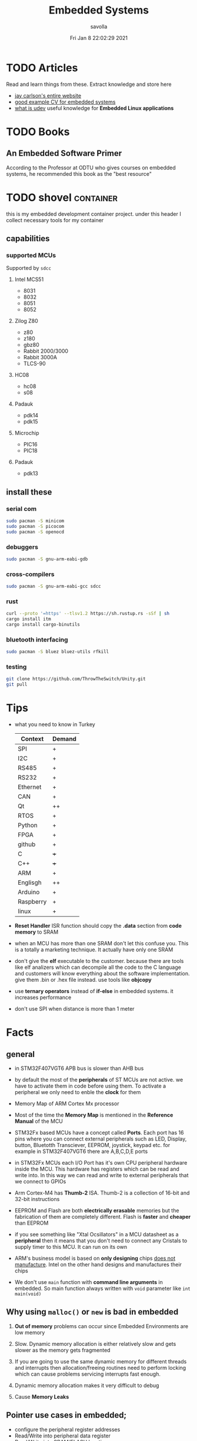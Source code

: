 #+TITLE: Embedded Systems
#+AUTHOR: savolla
#+EMAIL: savolla@protonmail.com
#+DATE: Fri Jan  8 22:02:29 2021
#+STARTUP: overview
#+DESCRIPTION: Knowledge collected for Embedded Systems
#+HUGO_BASE_DIR: ~/txt/blog/
#+HUGO_SECTION: en/posts

* TODO Articles

Read and learn things from these. Extract knowledge and store here

+ [[https://jaycarlson.net/][jay carlson's entire website]]
+ [[https://www.livecareer.com/resume-search/r/senior-embedded-software-engineer-29aac52d404b476e87fdb747db1370e7][good example CV for embedded systems]]
+ [[https://wiki.archlinux.org/index.php/Udev][what is udev]] useful knowledge for *Embedded Linux applications*

* TODO Books

** An Embedded Software Primer
[[file:./images/screenshot-09.png]]
According to the Professor at ODTU who gives courses on embedded systems, he recommended this book as the "best resource"

* TODO shovel :container:

this is my embedded development container project. under this header I collect necessary tools for my container

** capabilities
*** supported MCUs
Supported by =sdcc=
**** Intel MCS51
- 8031
- 8032
- 8051
- 8052
**** Zilog Z80
- z80
- z180
- gbz80
- Rabbit 2000/3000
- Rabbit 3000A
- TLCS-90
**** HC08
- hc08
- s08
**** Padauk
- pdk14
- pdk15
**** Microchip
- PIC16
- PIC18
**** Padauk
- pdk13

** install these
*** serial com

#+begin_src sh
sudo pacman -S minicom
sudo pacman -S picocom
sudo pacman -S openocd
#+end_src

*** debuggers

#+begin_src sh
sudo pacman -S gnu-arm-eabi-gdb
#+end_src

*** cross-compilers

#+begin_src sh
sudo pacman -S gnu-arm-eabi-gcc sdcc
#+end_src

*** rust

#+begin_src sh
curl --proto '=https' --tlsv1.2 https://sh.rustup.rs -sSf | sh
cargo install itm
cargo install cargo-binutils
#+end_src

*** bluetooth interfacing

#+begin_src sh
sudo pacman -S bluez bluez-utils rfkill
#+end_src

*** testing

#+begin_src sh
git clone https://github.com/ThrowTheSwitch/Unity.git
git pull
#+end_src


* Tips

- what you need to know in Turkey

  | Context   | Demand |
  |-----------+--------|
  | SPI       | +      |
  | I2C       | +      |
  | RS485     | +      |
  | RS232     | +      |
  | Ethernet  | +      |
  | CAN       | +      |
  |-----------+--------|
  | Qt        | ++     |
  | RTOS      | +      |
  | Python    | +      |
  | FPGA      | +      |
  | github    | +      |
  | C         | +++    |
  | C++       | +++    |
  | ARM       | +      |
  | Englisgh  | ++     |
  | Arduino   | +      |
  | Raspberry | +      |
  | linux     | +      |

- *Reset Handler* ISR function should copy the *.data* section from *code memory* to SRAM

- when an MCU has more than one SRAM don't let this confuse you. This is a totally a marketing technique. It actually have only one SRAM

- don't give the *elf* executable to the customer. because there are tools like elf analizers which can decompile all the code to the C language and customers will know everything about the software implementation. give them .bin or .hex file instead. use tools like *objcopy*

- use *ternary operators* instead of *if-else* in embedded systems. it increases performance

- don't use SPI when distance is more than 1 meter

* Facts

** general

- in STM32F407VGT6 APB bus is slower than AHB bus

- by default the most of the *peripherals* of ST MCUs are not active. we have to activate them in code before using them. To activate a peripheral we only need to enble the *clock* for them

- Memory Map of ARM Cortex Mx processor
  [[file:./images/screenshot-117.png]]

- Most of the time the *Memory Map* is mentioned in the *Reference Manual* of the MCU

- STM32Fx based MCUs have a concept called *Ports*. Each port has 16 pins where you can connect external peripherals such as LED, Display, button, Bluetotth Transciever, EEPROM, joystick, keypad etc. for example in STM32F407VGT6 there are A,B,C,D,E ports

- in STM32Fx MCUs each I/O Port has it's own CPU peripheral hardware inside the MCU. This hardware has registers which can be read and write into. In this way we can read and write to external peripherals that we connect to GPIOs
  [[file:./images/screenshot-116.png]]

- Arm Cortex-M4 has *Thumb-2* ISA. Thumb-2 is a collection of 16-bit and 32-bit instructions

- EEPROM and Flash are both *electrically erasable* memories but the fabrication of them are completely different. Flash is *faster* and *cheaper* than EEPROM

- if you see something like "Xtal Ocsillators" in a MCU datasheet as a *peripheral* then it means that you don't need to connect any Cristals to supply timer to this MCU. It can run on its own

- ARM's business model is based on *only designing* chips _does not manufacture_. Intel on the other hand designs and manufactures their chips

- We don't use =main= function with *command line arguments* in embedded. So main function always written with =void= parameter like =int main(void)=

** Why using ~malloc()~ or ~new~ is bad in embedded

1. *Out of memory* problems can occur since Embedded Environments are low memory

2. Slow. Dynamic memory allocation is either relatively slow and gets slower as the memory gets fragmented

3. If you are going to use the same dynamic memory for different threads and interrupts then allocation/freeing routines need to perform locking which can cause problems servicing interrupts fast enough.

4. Dynamic memory allocation makes it very difficult to debug

5. Cause *Memory Leaks*

** Pointer use cases in embedded;
- configure the peripheral register addresses
- Read/Write into peripheral data register
- Read/Write into SRAM/FLASH locations

** what happens before main()
*** According to Making Embedded Systems book
0. _start function
1. Early low-level initialization, such as;
   a. Configuring processor registers
   b. Initializing external memory
   c. Enabling caches
   d. Configuring the MMU
2. Stack initialization, making sure that the stack is properly aligned per the ABI requirements
3. Frame pointer initialization
4. C/C++ runtime setup
5. Initializing other scaffolding required by the system
6. Jumping to main
7. Exiting the program with the return code from main
*** According to Programming Embedded Systems book
** Anatomy of a Typical Small MCU

[[file:./images/screenshot-109.png]]

When we power this MCU;
1. Clock starts to send digital signals to CPU in very high speed. So CPU will start working
2. CPU starts to read the *Program Memory* from address 0x00000000 to 0xFFFFFFFF
3. CPU generates the address like 0x00000000 sends this address to *Address Bus*
4. Program Memory outputs the instruction at 0x00000000 and sends the instruction through *Data Bus*
5. CPU has some internal mechanisms to decode the instruction. It decodes and executes.
6. CPU increments the address and reads the next instruction from the Program Memory

While the read of Program Memory, sometimes CPU needs to store some temporary memory to the RAM which here represented as *Data Memory*. I/O is an interface between various sensors, actuators and CPU.

** Applications of Bitwise Operations

in embedded C program, most of the time you will be doing;

- *testing* of bits (&)
- *setting* of bits (|)
- *clearing* of bits (~ and &)
- *toggling* of bits (^)
** Operation Modes of GPIOs in STM32F407VGT6

In STM32F407VGT6, GPIO pins have different operation modes. They are not primitive as Arduino GPIOs where you can only set HIGH and LOW..

1. Mode
2. Output Type
3. Output Speed
4. pull-up/pull-down
5. Input                   : read from external peripheral like sensor data
6. Output                  : turn on or of a led
7. Bit Set/Reset
8. Configuration Lock
9. Function Low
10. Function High
** ~const~ and ~volatile~
:PROPERTIES:
:EXPORT_FILE_NAME: const-and-volatile
:EXPORT_TITLE: =const= & =volatile=
:HUGO_BASE_DIR: ~/txt/blog/
:HUGO_SECTION: en/posts
:EXPORT_AUTHOR: savolla
:END:

*** Cheat Sheet

[[./images/const-volatile-cheat-sheet.png]]

*** const

1. =const= in the following code indicates that =foo= is *read-only* value. And can't be changed by programmer and other functions or threads

  #+begin_src c
int const foo;
  #+end_src

  here is how to read the upper code;
  #+begin_quote
foo is a *constant* integer value
  #+end_quote

2. This is the example of *constant pointer*. This means that the pointed address is fixed and cannot be changed but the value in that address can be changed

  #+begin_src c
int *const foo;
  #+end_src

  |                  | Can Be Changed |
  |------------------+----------------|
  | Value at Address | Yes            |
  | Pointed Address  | No             |

  here is how to read the upper code;
  #+begin_quote
foo is a *constant* pointer which points to integer value
  #+end_quote

3. =foo= value is fixed but the *pointed address* can be changed

  #+begin_src c
int const *foo;
  #+end_src

  |                  | Can Be Changed |
  |------------------+----------------|
  | Value at Address | No             |
  | Pointed Address  | Yes            |

  here is how to read the upper code;
  #+begin_quote
foo is a pointer which points to *constant* integer value
  #+end_quote

4. Both value and pointer are fixed. Can't be changed by programmer or other sources. This is now truly *read-only* value by address and value

  #+begin_src c
int const *const foo;
  #+end_src

  here is how to read the upper code;
  #+begin_quote
foo is a *constant* pointer of *constant* integer value
  #+end_quote

*** volatile

1. No optimization, value inside =foo= can change *unexpectedly* by another sources like other functions, threads or hardware interrupts and by the programmer itself

  #+begin_src c
int volatile foo;
  #+end_src

2. Great use case for *Memory Mapped Registers* like GPIO ports, sensors, onboard LEDs etc. Compiler optimization is disabled for =foo=

  #+begin_src c
int volatile *foo;
  #+end_src

3. Following code examples have very *rare* use cases. They almost never used

  #+begin_src c
int *volatile foo;
  #+end_src

  #+begin_src c
int volatile *volatile foo;
  #+end_src

*** const & volatile

1. *pointed address* can't be changed. Value inside that address is *volatile*. That means compiler optimization is not allowed for =foo= and data can be changed by programmer, other functions, other threads and hardware interrupts

#+begin_src c
int volatile *const foo;
#+end_src

2. Same as above but this time the data inside address can't be changed by programmer and other software elements like threads, other functions etc. Data can be changed _only by hardware_. This is a perfect case for storing sensor data. Which can only be changed by the sensor itself (like temperature sensor) and programmer is allowed only to read the data

#+begin_src c
int const volatile *const foo;
#+end_src

** applications of ~union~ in embedded systems
1. Bit extraction /(form *network packets* etc)/
2. Storing distinct data /(to save memory)/
** ARM Cortex-Mx

- manufacturers love to use Cortex-M processors because;
  1. low cost
  2. low power
  3. low silicon area (smaller)

* How To
** run ARM binaries on x86 Linux
** how to specify a pointer to some address

#+begin_src c
uint32_t *p = (uint32_t *)0xFFFF0000;
#+end_src
** use bitwise operators

#+begin_src c
// Test
uint32_t bitwiseTest( uint32_t data, uint32_t bitMask ) {
    return (data & bitMask);
}

// Set
uint32_t bitwiseSet( uint32_t data, uint32_t bitMask ) {
    return (data | bitMask);
}

// Clear
uint32_t bitwiseClear( uint32_t data, uint32_t bitMask ) {
    return (data & ~(bitMask));
}

// Toggle
uint32_t bitwiseToggle( uint32_t data, uint32_t bitMask ) {
    return (data ^ bitMask);
}
#+end_src
** delay between executions

There are two types of delay mechanisms in Embedded; *Software Delay* and *Hardware Delay*. Software delay is implemented by using empty *loops* and Hardware Delays use hardware peripherals like *timers*. Hardware delays are more accurate and performance efficient while software delays are not accurate and consume too much energy

The example of software delay
#+begin_src c
#include <stdint.h>

for ( uintmax_t i = 0; i < 10000000; i++) {}
#+end_src

To use Hardware delay we need to activate timer peripherals and use them. Which is more work in code

* Concepts
** Communication Protocol
*** I2C

- developed by Philips (now NXP)

- also called *TWI* /"Two Wired Interface/

- serial communication protocol

- I²C enables designers to add more GPIO pins to MCU

- some MCUs have this feature

- I²C bus consists of two data lines;
  1. SDA (serial data)
  2. SCL (serial clock)

- with I²C you can add bunch of *slaves* such as;
  a. SPD EEPROMS
  b. LED/LCD drivers
  c. NVRAM CHIPS
  d. DAC, ADC
  e. Sound Controller
  f. sensors
  g. write/read real time clocks

- slaves are easily replacable

- here is how I²C looks like
 [[file:./images/screenshot-71.png]]

- If you don't have enough I/O pins, you can use I²C since it's TWI

- I²C requires two *pull up* resistors to let the current flow over *SDA* and *SCL*

 [[file:./images/screenshot-102.png]]

*** SWD

- serial wired debug
- two-wire protocol for accessing the ARM debug interface
- alternative to JTAG (just in ARM MPUs)
- has two wires;
  1. SWDIO : bidirectional data line
  2. SWCLK : clock driven by the host
- capabilities of SWD;
  a. program MCU's internal flash memory
  b. access memory regions
  c. add breakpoints
  d. stop/run CPU
  e. printf style debugging
*** SPI

- Most chips use SPI protocol;

  + Memory Chips /(EEPROMS, SD Cards)/
  + Display Modules /(OLED, LCD)/
  + ADCs mostly use SPI

- In SPI there is a notion of *Master* and *Slave*

- Master: Starts the data transaction, sends and recieves the data from Slaves

- Master is mostly a Microcontroller (MCU) or FPGA

- SPI interface has 4 different elements;

 [[file:./images/screenshot-99.png]]

 *SCLK* - Serial Clock
 *MOSI* - Master Out Slave In
 *MISO* - Master In Slave Out
 *SS* - Slave Select

- SPI protocol used the *CLOCK*. So it is a synchronized Protocol

- CONS of this protocol is that it needs a GPIO pin per peripheral. While I²C does not. But since I²C uses adresses, slaves need to do a little bit operation to understand if the incoming data is for them or not. SPI is simpler and uses *SS* slave select

- *SS* will select the slave. Basically it says "hey slave open your ear and listen!" while other slaves are not listening and don't know anything about the incoming data

- Below, there is an example for *multiple slaves*

 [[file:./images/screenshot-100.png]]

- SPI is faster than I²C and UART

- requires more pins than UART and I²C

- used in short distances. don't use SPI when distance is more than 1 meter

** Hardware
*** DMA

- direct memory access
- translator between peripherals and the RAM

*** ITM unit

- Instrumentation Trace Macrocell Unit

- a unit inside the *ARM Cortex M4* Processor

- this is the core hardware that provides *printf style* debugging via SWD protocol

- contains a FIFO buffer. Programmer can print to this buffer and ITM will spit out the content

*** MEMS

Micro Electro-Mechanical Systems. see [[https://www.youtube.com/watch?v=i2U49usFo10][this video]]

*** NVRAM

- non volatile RAM
- data does not go away when power goes off
- this is a costy component
 [[file:./images/screenshot-72.png]]

*** RTC

Real Time Clock
*** OTP
One time Progammable memory. The actual ROMs
*** MPU
- Memory Protection Unit. Provided by many modern Microprocessors.
- Stack Overflow protection
- Isolation of discrete tasks
- if a Processor has it, then it can run RTOS
*** Accelerometer

[[file:./images/screenshot-89.png]]
Your phone screen rotates automatically when you rotate the phone. A *sensor* called Accelerometer is used in these applications. It detects 3D planes. This is a MEMS device

*** Magnetometer

[[file:./images/screenshot-90.png]]
a MEMS device that can be used as a *Compass*. We have it inside our smart phones. All compass apps that you download from app store uses this sensor.

*** Gyroscope

[[file:./images/screenshot-91.png]]
a MEMS device that can detect *rotation* and *angular velocity*.

*** Carry Flag :TODO:
*** Zero Flag

set if result is 0. reset if non-zero
*** Parity Flag

set to 1 if last operation result is *even*. reset if odd
*** Interrupt Latency

Time passed before CPU reads the interrupt and finally returns

=HW= -[IRQ]-> =ISR= -[IRQ]-> =CPU=

Interrupt Latency happends here

*** Status Register

a.k.a. Flag register. Contains the information about current state of the Processor. Flag register names in different architectures;

- *x86* : FLAGS
- *AVR* : SREG
- *ARM* : APSR /(application program status register)/
*** PIC

- stands for *Peripheral Interface Controller*
- a microcontroller produced by *Microchip*
- widely used in 8-bit apllications
- Here is the Architecture of =PIC16F887=

 [[file:./images/screenshot-110.png]]
*** MPROM

Type of ROM. Once you program it you can never erase it
*** EEPROM

- You can erase it.
- Sometimes datasheets indicate EEPROMs as ROMs. They are actually erasable don't worry
*** Flash

- Same as EEPROM but faster and cheaper
- Dominates the Embedded World as *code memory*
*** FRAM

- Ferroelectric Random Access Memory
- Expen$ive
- _Access speed is higher than Flash_
- Tipically this kind of Memory is found in Texas Instruments Microcontrollers like ~MSP430FR2422~
- Can be effective in _ultra low power_ applications
*** AHB

"Advanced High Performance Bus" this is a specific Address Bus which used in ARM CPUs. This bus connects CPU, Flash, RAM and other peripherals
*** RCC

STM32F407VGT6 component. Stands for Reset Clock Control. This is an engine that controls clocks of CPU, peripherals, different Busses, Memories. If you want to enable a peripheral then you first need to activate the clock of that peripheral using RCC

the ~base address~ of RCC is =0x4002 3800= to =0x4002 3BFF=
*** Active Low

A hardware component (mostly pins) that outputs *high* while the voltage is *low*. If you see a component with *bars* that means this component is active low. In the pin description, Active Low pins have slashes before their names
*** Lidar
This is a sensor that used in Self-driving car applications that Scans the environment by sending many laser beams

[[file:./images/screenshot-90.png]]

+ better and faster than cameras. since cameras have blind spots
+ Lidar can scan 300 meter in 360 degrees
*** Teraranger
ROS compatible sensor that acts like lidar but for shorter distances. It is not movable.
*** Xsens

ROS compatible sensor Motion sensor. it is wearable. here is the [[https://www.youtube.com/watch?v=KqKa2Gc7lh8][video]]
*** PMIC
Power Management Integrated Circuit.

[[file:./images/screenshot-129.png]]
*** WDT

+ stands for *watchdog timer*
+ WDT is a system guarding system. it sends *reset signal* to the MCU if something goes wrong
+ programmer sets a *treshold*. treshold is a time limit for watchdog. program must send a *pet* signal to WDT before treshold ends. If given treshold is exceeded then watchdog will think that something wrong is going on and it will send reset signal.
+ see [[https://www.youtube.com/watch?v=AOlKBPydyKw][this]] video for better explanation
*** PoE

+ stands for *Power Over Ethernet*
+ this is a special *ethernet connector* that also supplies *power* through ethernet

** Software
*** Unity
unit testing for c (especially embedded software)

*** newlib

C standard library implementation intended for use on embedded systems

*** OpenOCD

Open (source) on Circuit Debugger. This is a software tool that helps embedded programmers to debug/flash embedded code to Microcontrollers. Supports JTAG and SWD protocols

*** minicom

serial communication software for linux. (PuTTY equivalent)

*** TensorFlow Light

a version of tensorflow for specifically *microcontrollers*

*** ISR

this is a function that waits interupts from hardware. when it recieves a signal then it sends this signal to the CPU and interupts the already running process. When ISR is complete then the active process continues to proceed

The example of ISR is *keyboard handler* function;

[Key Press] -> [Keyboard] -> [Signal] -> [Keyboard ISR] -> [Signal] -> [CPU]
*** SysML

system modelling language inherited from UML
*** ~sbrk~ and ~brk~

- These are *systemcall*
- Every Heap memory region have a *boundary* called *break*
- =sbrk= and =brk= adjust this *brake* value by increasing or decreasing
- =malloc= function is actually using thsese systemcalls to allocate heap memory
- =sbrk= syscall returns the address of the *brake*
- =brk= however returns 0 on success and non-zero on failure

 [[file:./images/screenshot-108.png]]

** Jargon
*** Interrupt Storm

- this event happends when amount of _incoming interrupts_ is an astronomic number
- ISRs are working constantly and the main system is busy all the time.
- system is not responsive anymore.
- requires a reset

*** Assembler

translates the assembly language into machine language

*** ISA

The assembly language must support a different set of machine instructions. The design of the machine language *encoding* is called the /instruction set architecture (ISA)/. it's actually can be thought as *the flavor of assembly* like x86, Thumb etc

*** Sensor
- cameras
- Depth sensor
- Buttons
- switches
- encoders
- GPS
- IMU
*** Actuator

anything that moves

- Wheels
- Wings
- Rotor
- Motor
- Arm
- Servo
- Step motor

*** Robot

sensors + actuators + control = robot

*** Renesas

Microcontrollers designer just like ARM. check [[https://en.wikipedia.org/wiki/Renesas_Electronics][this]] for more info
*** Full Duplex

When data is *coming* and *going* _at the same time_ using two caples. This concept is most important in communication protocols. For example SPI is Full Duplex thanks to MISO and MOSI data lines

*** Half Duplex

When data flows in one direction and two devices need to wait each other before sending the data. This can be thought as when two people talk on the phone
*** Bit Masking

it's a binary manipulation technique where we test some specific bits of a bit stream. To test the specific bits we create a *binary pattern* called *Bit Mask* and then we =&= this pattern with the actual bit stream

[[file:./images/screenshot-115.png]]

We can also do other operations like setting bits, toggling etc
*** Bit Extraction
*** Pull Up & Pull Down Resistor

- They are used in *Digital Logic*
- On every digital circuit when you see a resistor, chances are those resistors are pull up/down resistors
- *Pull Up* resistor is connected to *Power Supply*
- *Pull Down* resistor is connected to *Ground*
- Here is the [[https://www.youtube.com/watch?v=G_i1ZhadTa0][video]] that explains pull up/pull down resistors greatly
*** Micron

+ Micron Technology, Inc. is an American *producer of computer memory and computer data storage* including _dynamic random-access memory_, _flash memory_, and _USB flash drives_. It is headquartered in Boise, Idaho. Its consumer products are marketed under the brands Crucial and Ballistix.

+ Micron and Intel together created IM Flash Technologies, which produces NAND flash memory. It owned Lexar between 2006 and 2017

** Robotics
*** Mechanum Wheels

[[file:./images/screenshot-118.png]]

with these wheels your vihacle can translate in x and y axises. Here is the [[https://www.youtube.com/watch?v=83tVkgT89dM][video]] that explains *Mechanum Wheels* in action

There are also left and right handed version of those
*** Mobile Manipulator

It's a moving robotic arm. Here is a mobile manipulator that also uses Mechanum Wheels

[[file:./images/screenshot-119.png]]

* Platforms
 * [[./stm32f407vgt6.org][stm32f407vgt6]]
 * [[./beagleboneblack.org][BBB]]
* Problems & Solutions
